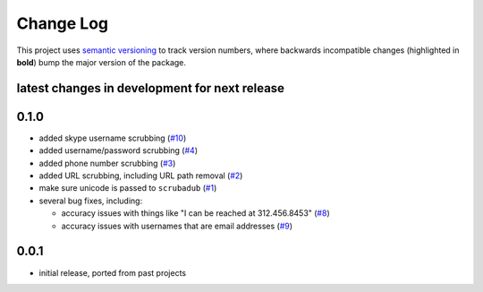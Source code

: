 Change Log
==========

This project uses `semantic versioning <http://semver.org/>`_ to
track version numbers, where backwards incompatible changes
(highlighted in **bold**) bump the major version of the package.


latest changes in development for next release
----------------------------------------------

.. THANKS FOR CONTRIBUTING; MENTION WHAT YOU DID IN THIS SECTION HERE!



0.1.0
-----

* added skype username scrubbing (`#10`_)

* added username/password scrubbing (`#4`_)

* added phone number scrubbing (`#3`_)

* added URL scrubbing, including URL path removal (`#2`_)

* make sure unicode is passed to ``scrubadub`` (`#1`_)

* several bug fixes, including:

  * accuracy issues with things like "I can be reached at 312.456.8453" (`#8`_)

  * accuracy issues with usernames that are email addresses (`#9`_)


0.0.1
-----

* initial release, ported from past projects

.. list of contributors that are linked to above. putting links here
   to make the text above relatively clean

.. _@deanmalmgren: https://github.com/deanmalmgren


.. list of issues that have been resolved. putting links here to make
   the text above relatively clean

.. _#1: https://github.com/deanmalmgren/scrubadub/issues/1
.. _#2: https://github.com/deanmalmgren/scrubadub/issues/2
.. _#3: https://github.com/deanmalmgren/scrubadub/issues/3
.. _#4: https://github.com/deanmalmgren/scrubadub/issues/4
.. _#8: https://github.com/deanmalmgren/scrubadub/issues/8
.. _#9: https://github.com/deanmalmgren/scrubadub/issues/9
.. _#10: https://github.com/deanmalmgren/scrubadub/issues/10
